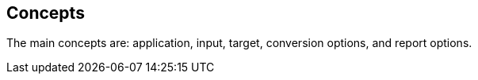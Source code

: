 == Concepts

The main concepts are: application, input, target, conversion options, and report options.
